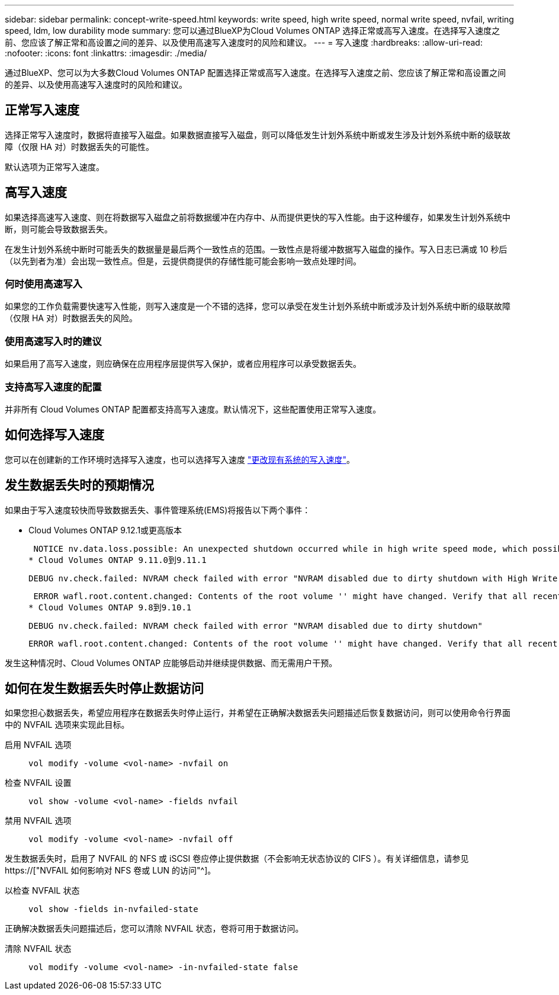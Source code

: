 ---
sidebar: sidebar 
permalink: concept-write-speed.html 
keywords: write speed, high write speed, normal write speed, nvfail, writing speed, ldm, low durability mode 
summary: 您可以通过BlueXP为Cloud Volumes ONTAP 选择正常或高写入速度。在选择写入速度之前、您应该了解正常和高设置之间的差异、以及使用高速写入速度时的风险和建议。 
---
= 写入速度
:hardbreaks:
:allow-uri-read: 
:nofooter: 
:icons: font
:linkattrs: 
:imagesdir: ./media/


[role="lead"]
通过BlueXP、您可以为大多数Cloud Volumes ONTAP 配置选择正常或高写入速度。在选择写入速度之前、您应该了解正常和高设置之间的差异、以及使用高速写入速度时的风险和建议。



== 正常写入速度

选择正常写入速度时，数据将直接写入磁盘。如果数据直接写入磁盘，则可以降低发生计划外系统中断或发生涉及计划外系统中断的级联故障（仅限 HA 对）时数据丢失的可能性。

默认选项为正常写入速度。



== 高写入速度

如果选择高速写入速度、则在将数据写入磁盘之前将数据缓冲在内存中、从而提供更快的写入性能。由于这种缓存，如果发生计划外系统中断，则可能会导致数据丢失。

在发生计划外系统中断时可能丢失的数据量是最后两个一致性点的范围。一致性点是将缓冲数据写入磁盘的操作。写入日志已满或 10 秒后（以先到者为准）会出现一致性点。但是，云提供商提供的存储性能可能会影响一致点处理时间。



=== 何时使用高速写入

如果您的工作负载需要快速写入性能，则写入速度是一个不错的选择，您可以承受在发生计划外系统中断或涉及计划外系统中断的级联故障（仅限 HA 对）时数据丢失的风险。



=== 使用高速写入时的建议

如果启用了高写入速度，则应确保在应用程序层提供写入保护，或者应用程序可以承受数据丢失。

ifdef::aws[]



=== 在 AWS 中使用 HA 对时写入速度较快

如果您计划在 AWS 中的 HA 对上启用高写入速度，则应了解多可用性区域（ AZ ）部署与单个 AZ 部署之间的保护级别差异。在多个 AZs 之间部署 HA 对可提供更强的故障恢复能力，并有助于降低数据丢失的可能性。

link:concept-ha.html["详细了解 AWS 中的 HA 对"]。

endif::aws[]



=== 支持高写入速度的配置

并非所有 Cloud Volumes ONTAP 配置都支持高写入速度。默认情况下，这些配置使用正常写入速度。

ifdef::aws[]



==== AWS

如果使用单节点系统，则 Cloud Volumes ONTAP 支持对所有实例类型使用高写入速度。

从 9.8 版开始，如果使用几乎所有受支持的 EC2 实例类型（ m5.xlarge 和 R5.xlarge 除外），则 Cloud Volumes ONTAP 支持 HA 对的高写入速度。

https://["详细了解 Cloud Volumes ONTAP 支持的 Amazon EC2 实例"^]。

endif::aws[]

ifdef::azure[]



==== Azure 酒店

如果使用单节点系统，则 Cloud Volumes ONTAP 支持对所有 VM 类型使用高写入速度。

如果使用 HA 对，则从 9.8 版开始， Cloud Volumes ONTAP 支持对多种 VM 类型使用高写入速度。转至 https://["《 Cloud Volumes ONTAP 发行说明》"^] 可查看支持高写入速度的 VM 类型。

endif::azure[]

ifdef::gcp[]



==== Google Cloud

如果使用单节点系统，则 Cloud Volumes ONTAP 支持对所有计算机类型使用高写入速度。

如果使用HA对、则从9.13.0版开始、Cloud Volumes ONTAP 支持对多种VM类型使用高写入速度。转至 https://["《 Cloud Volumes ONTAP 发行说明》"^] 可查看支持高写入速度的 VM 类型。

https://["详细了解 Cloud Volumes ONTAP 支持的 Google Cloud 计算机类型"^]。

endif::gcp[]



== 如何选择写入速度

您可以在创建新的工作环境时选择写入速度，也可以选择写入速度 link:task-modify-write-speed.html["更改现有系统的写入速度"]。



== 发生数据丢失时的预期情况

如果由于写入速度较快而导致数据丢失、事件管理系统(EMS)将报告以下两个事件：

* Cloud Volumes ONTAP 9.12.1或更高版本
+
 NOTICE nv.data.loss.possible: An unexpected shutdown occurred while in high write speed mode, which possibly caused a loss of data.
* Cloud Volumes ONTAP 9.11.0到9.11.1
+
 DEBUG nv.check.failed: NVRAM check failed with error "NVRAM disabled due to dirty shutdown with High Write Speed mode"
+
 ERROR wafl.root.content.changed: Contents of the root volume '' might have changed. Verify that all recent configuration changes are still in effect..
* Cloud Volumes ONTAP 9.8到9.10.1
+
 DEBUG nv.check.failed: NVRAM check failed with error "NVRAM disabled due to dirty shutdown"
+
 ERROR wafl.root.content.changed: Contents of the root volume '' might have changed. Verify that all recent configuration changes are still in effect.


发生这种情况时、Cloud Volumes ONTAP 应能够启动并继续提供数据、而无需用户干预。



== 如何在发生数据丢失时停止数据访问

如果您担心数据丢失，希望应用程序在数据丢失时停止运行，并希望在正确解决数据丢失问题描述后恢复数据访问，则可以使用命令行界面中的 NVFAIL 选项来实现此目标。

启用 NVFAIL 选项:: `vol modify -volume <vol-name> -nvfail on`
检查 NVFAIL 设置:: `vol show -volume <vol-name> -fields nvfail`
禁用 NVFAIL 选项:: `vol modify -volume <vol-name> -nvfail off`


发生数据丢失时，启用了 NVFAIL 的 NFS 或 iSCSI 卷应停止提供数据（不会影响无状态协议的 CIFS ）。有关详细信息，请参见 https://["NVFAIL 如何影响对 NFS 卷或 LUN 的访问"^]。

以检查 NVFAIL 状态:: `vol show -fields in-nvfailed-state`


正确解决数据丢失问题描述后，您可以清除 NVFAIL 状态，卷将可用于数据访问。

清除 NVFAIL 状态:: `vol modify -volume <vol-name> -in-nvfailed-state false`

